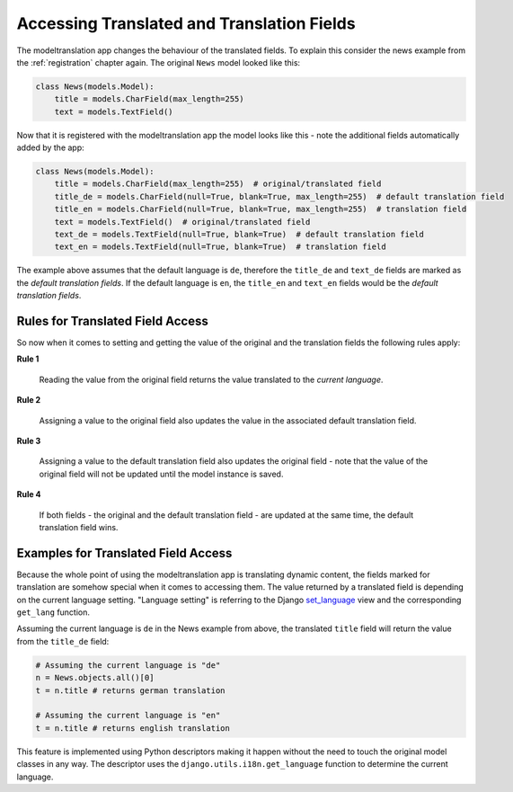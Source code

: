 .. _usage:

Accessing Translated and Translation Fields
===========================================

The modeltranslation app changes the behaviour of the translated fields. To
explain this consider the news example from the :ref:`registration` chapter
again. The original ``News`` model looked like this:

.. code-block:: python

    class News(models.Model):
        title = models.CharField(max_length=255)
        text = models.TextField()

Now that it is registered with the modeltranslation app the model looks
like this - note the additional fields automatically added by the app:

.. code-block:: python

    class News(models.Model):
        title = models.CharField(max_length=255)  # original/translated field
        title_de = models.CharField(null=True, blank=True, max_length=255)  # default translation field
        title_en = models.CharField(null=True, blank=True, max_length=255)  # translation field
        text = models.TextField()  # original/translated field
        text_de = models.TextField(null=True, blank=True)  # default translation field
        text_en = models.TextField(null=True, blank=True)  # translation field

The example above assumes that the default language is ``de``, therefore the
``title_de`` and ``text_de`` fields are marked as the *default translation
fields*. If the default language is ``en``, the ``title_en`` and ``text_en``
fields would be the *default translation fields*.


Rules for Translated Field Access
---------------------------------

So now when it comes to setting and getting the value of the original and the
translation fields the following rules apply:

**Rule 1**

    Reading the value from the original field returns the value translated to
    the *current language*.

**Rule 2**

    Assigning a value to the original field also updates the value in the
    associated default translation field.

**Rule 3**

    Assigning a value to the default translation field also updates the
    original field - note that the value of the original field will not be
    updated until the model instance is saved.

**Rule 4**

    If both fields - the original and the default translation field - are
    updated at the same time, the default translation field wins.


Examples for Translated Field Access
------------------------------------

Because the whole point of using the modeltranslation app is translating
dynamic content, the fields marked for translation are somehow special when it
comes to accessing them. The value returned by a translated field is depending
on the current language setting. "Language setting" is referring to the Django
`set_language`_ view and the corresponding ``get_lang`` function.

Assuming the current language is ``de`` in the News example from above, the
translated ``title`` field will return the value from the ``title_de`` field:

.. code-block:: python

    # Assuming the current language is "de"
    n = News.objects.all()[0]
    t = n.title # returns german translation

    # Assuming the current language is "en"
    t = n.title # returns english translation

This feature is implemented using Python descriptors making it happen without
the need to touch the original model classes in any way. The descriptor uses
the ``django.utils.i18n.get_language`` function to determine the current
language.


.. _set_language: https://docs.djangoproject.com/en/dev/topics/i18n/translation/#set-language-redirect-view
